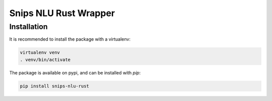 Snips NLU Rust Wrapper
======================

Installation
------------

It is recommended to install the package with a virtualenv:

.. code-block:: bash

    virtualenv venv
    . venv/bin/activate

The package is available on pypi, and can be installed with `pip`:

.. code-block:: bash

    pip install snips-nlu-rust
